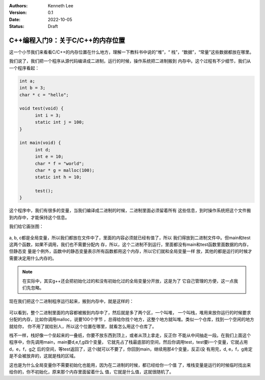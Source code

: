 .. Kenneth Lee 版权所有 2022

:Authors: Kenneth Lee
:Version: 0.1
:Date: 2022-10-05
:Status: Draft

C++编程入门9：关于C/C++的内存位置
**********************************

这一个小节我们来看看C/C++的内存位置在什么地方，理解一下教科书中说的“堆”，“
栈”，“数据”，“常量”这些数据都放在哪里。

我们说了，我们把一个程序从源代码编译成二进制，运行的时候，操作系统把二进制搬到
内存中。这个过程有不少细节，我们从一个程序看起：

.. code-block:: c++

  int a;
  int b = 3;
  char * c = "hello";

  void test(void) {
        int i = 3;
        static int j = 100;
  }

  int main(void) {
        int d;
        int e = 10;
        char * f = "world";
        char * g = malloc(100);
        static int h = 10;

        test();
  }

这个程序中，我们有很多的变量，当我们编译成二进制的时候，二进制里面必须留着所有
这些信息，到时操作系统把这个文件搬到内存中，才能保持这个信息。

我们给它画张图：

.. figure:: _static/cmem1.svg

a, b, c都是全局变量，所以我们都放在文件中了，里面的内容必须就已经有值了，所以
我们得放到二进制文件中。但main和test这两个函数，如果不调用，我们也不需要分配内
存，所以，这个二进制不到运行，里面都没有main和test函数里面数据的内存，但静态变
量是个例外，函数中的静态变量表示所有函数都用这个内存，所以它们就和全局变量一样
放，其他的都是运行的时候才需要决定用什么内存的。

.. note::

  在实际中，其实g++还会把初始化过的和没有初始化过的全局变量分开放，这是为了
  它自己管理的方便，这一点我们先忽略。

现在我们把这个二进制程序运行起来，搬到内存中，就是这样的：

.. figure:: _static/cmem2.svg

可以看到，整个二进制里面的内容都被搬到内存中了，然后就是多了两个区，一个叫堆，
一个叫栈，堆用来放你运行的时候要求分配的内存，比如你调用malloc，说要100个字节
，总得给你找个地方，这整个地方就叫堆。类似一个仓库，找到一个空闲的地方就给你，
你不用了就给别人，所以这个位置在哪里，就看怎么用这个仓库了。

栈不一样，栈好像一个垒起来的一叠纸，你要不放东西到顶上，或者从顶上拿走，反正你
不能从中间抽走一段。在我们上面这个程序中，你先调用main，main要d,e,f,g四个变量，
它就先占了栈最底部的空间，然后你调用test，test要i一个变量，它就占用d，e，f，g之
后的空间，等test返回了，这个i就可以不要了，你回到main，继续用那4个变量，反正i没
有用完，d, e，f，g肯定是不会被放弃的，这就是栈的区域。


这也是为什么全局变量你不需要初始化也能用，因为在二进制的时候，都已经给你一个值
了，堆栈变量是运行的时候临时找出来给你的，你不初始化，原来那个内存里面留着什么
值，它就是什么值，这就很随机了。
